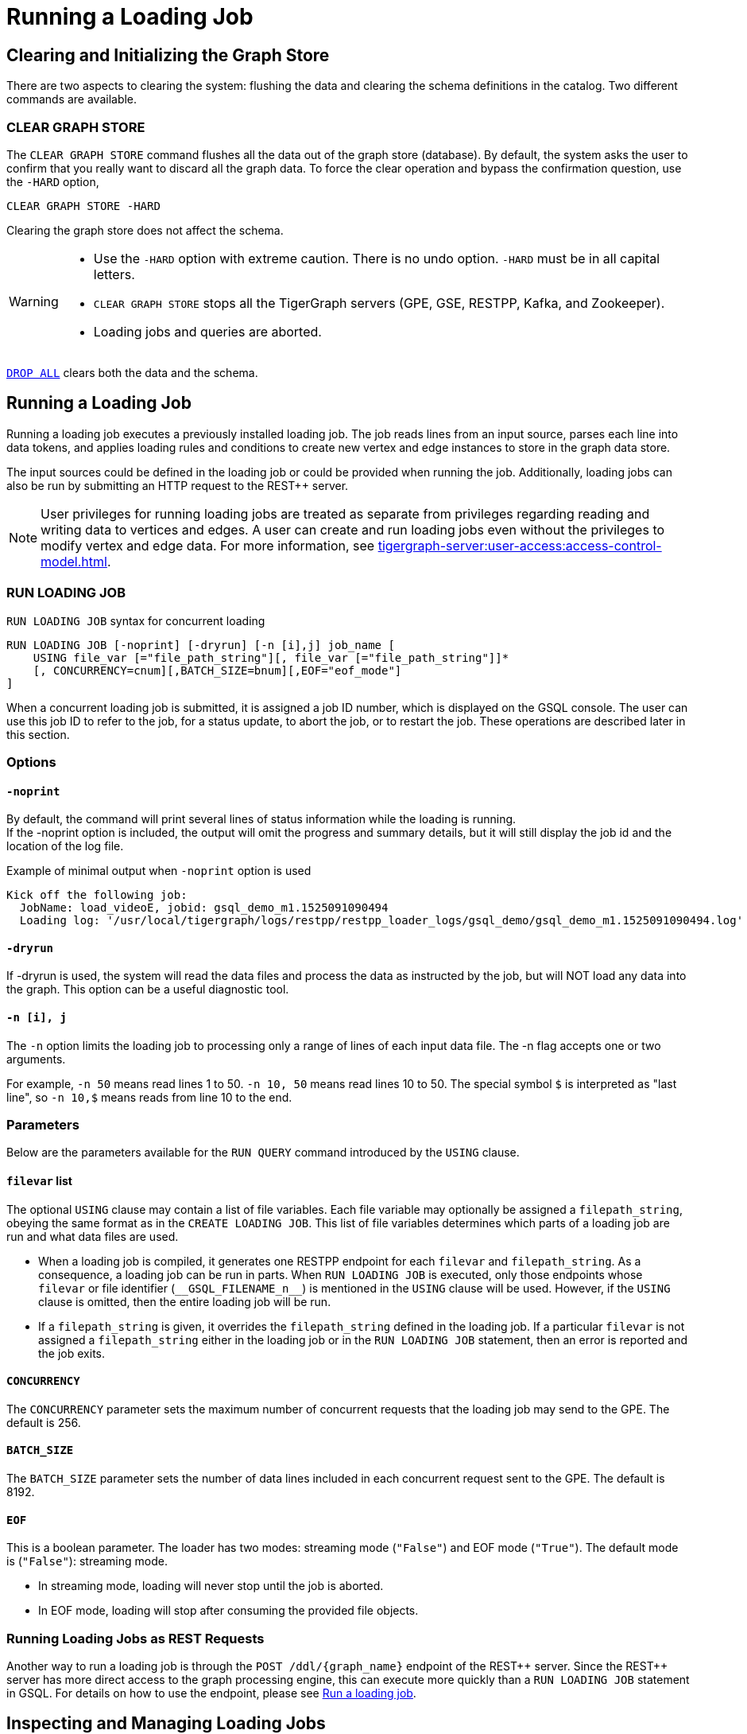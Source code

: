 = Running a Loading Job
:pp: {plus}{plus}

== Clearing and Initializing the Graph Store

There are two aspects to clearing the system: flushing the data and clearing the schema definitions in the catalog. Two different commands are available.

=== CLEAR GRAPH STORE

The `CLEAR GRAPH STORE` command flushes all the data out of the graph store (database).
By default, the system asks the user to confirm that you really want to discard all the graph data.
To force the clear operation and bypass the confirmation question, use the `-HARD` option,

[source,gsql]
----
CLEAR GRAPH STORE -HARD
----

Clearing the graph store does not affect the schema.

[WARNING]
====
* Use the `-HARD` option with extreme caution.
There is no undo option. `-HARD` must be in all capital letters.
* `CLEAR GRAPH STORE` stops all the TigerGraph servers (GPE, GSE, RESTPP, Kafka, and Zookeeper).
* Loading jobs and queries are aborted.
====

xref:defining-a-graph-schema.adoc#_drop_all[`DROP ALL`] clears both the data and the schema.

== Running a Loading Job

Running a loading job executes a previously installed loading job.  The job reads lines from an input source, parses each line into data tokens, and applies loading rules and conditions to create new vertex and edge instances to store in the graph data store.

The input sources could be defined in the loading job or could be provided when running the job. Additionally, loading jobs can also be run by submitting an HTTP request to the REST{pp} server.

[NOTE]
User privileges for running loading jobs are treated as separate from privileges regarding reading and writing data to vertices and edges.
A user can create and run loading jobs even without the privileges to modify vertex and edge data.
For more information, see xref:tigergraph-server:user-access:access-control-model.adoc[].

[#_run_loading_job]
=== RUN LOADING JOB

.`RUN LOADING JOB` syntax for concurrent loading
[source.wrap,ebnf]
----
RUN LOADING JOB [-noprint] [-dryrun] [-n [i],j] job_name [
    USING file_var [="file_path_string"][, file_var [="file_path_string"]]*
    [, CONCURRENCY=cnum][,BATCH_SIZE=bnum][,EOF="eof_mode"]
]
----

When a concurrent loading job is submitted, it is assigned a job ID number, which is displayed on the GSQL console.
The user can use this job ID to refer to the job, for a status update, to abort the job, or to restart the job.
These operations are described later in this section.

=== Options

==== `-noprint`

By default, the command will print several lines of status information while the loading is running. +
If the -noprint option is included, the output will omit the progress and summary details, but it will still display the job id and the location of the log file.

.Example of minimal output when `-noprint` option is used

[source,gsql]
----
Kick off the following job:
  JobName: load_videoE, jobid: gsql_demo_m1.1525091090494
  Loading log: '/usr/local/tigergraph/logs/restpp/restpp_loader_logs/gsql_demo/gsql_demo_m1.1525091090494.log'
----



==== `-dryrun`

If -dryrun is used, the system will read the data files and process the data as instructed by the job, but will NOT load any data into the graph. This option can be a useful diagnostic tool.

==== `-n [i], j`

The `-n` option limits the loading job to processing only a range of lines of each input data file. The -n flag accepts one or two arguments.

For example, `-n 50` means read lines 1 to 50.
`-n 10, 50` means read lines 10 to 50.
The special symbol `$` is interpreted as "last line", so `-n 10,$` means reads from line 10 to the end.

=== Parameters

Below are the parameters available for the `RUN QUERY` command introduced by the `USING` clause.

==== `filevar` list

The optional `USING` clause may contain a list of file variables.
Each file variable may optionally be assigned a `filepath_string`, obeying the same format as in the `CREATE LOADING JOB`.
This list of file variables determines which parts of a loading job are run and what data files are used.

* When a loading job is compiled, it generates one RESTPP endpoint for each `filevar` and `filepath_string`.
As a consequence, a loading job can be run in parts.
When `RUN LOADING JOB` is executed, only those endpoints whose `filevar` or file identifier (`\\__GSQL_FILENAME_n__`) is mentioned in the `USING` clause will be used.
However, if the `USING` clause is omitted, then the entire loading job will be run.
* If a `filepath_string` is given, it overrides the `filepath_string` defined in the loading job.
If a particular `filevar` is not assigned a `filepath_string` either in the loading job or in the `RUN LOADING JOB` statement, then an error is reported and the job exits.

==== `CONCURRENCY`

The `CONCURRENCY` parameter sets the maximum number of concurrent requests that the loading job may send to the GPE.  The default is 256.

==== `BATCH_SIZE`

The `BATCH_SIZE` parameter sets the number of data lines included in each concurrent request sent to the GPE.  The default is 8192.

==== `EOF`
This is a boolean parameter. The loader has two modes: streaming mode (`"False"`) and EOF mode (`"True"`). The default mode is (`"False"`): streaming mode.

* In streaming mode, loading will never stop until the job is aborted.
* In EOF mode, loading will stop after consuming the provided file objects.

=== Running Loading Jobs as REST Requests

Another way to run a loading job is through the `+POST /ddl/{graph_name}+` endpoint of the REST{pp} server. Since the REST{pp} server has more direct access to the graph processing engine, this can execute more quickly than a `RUN LOADING JOB` statement in GSQL. For details on how to use the endpoint, please see xref:3.2@tigergraph-server:API:built-in-endpoints.adoc#_run_a_loading_job[Run a loading job].

== Inspecting and Managing Loading Jobs

Starting with v2.0, there are now commands to check loading job status, abort a loading job and, restart a loading job.

=== Job ID and Status

When a loading job starts, the GSQL server assigns it a job id and displays it for the user to see. The job id format is typically the name of the graph, followed by the machine alias, following by a code number, e.g., `gsql_demo_m1.1525091090494`

.Example of `SHOW LOADING STATUS` output
[source,console]
----
Kick off the following job, i.e.
  JobName: load_test1, jobid: demo_graph_m1.1523663024967
  Loading log: '/home/tigergraph/tigergraph/logs/restpp/restpp_loader_logs/demo_graph/demo_graph_m1.1523663024967.log'

Job "demo_graph_m1.1523663024967" loading status

[RUNNING] m1 ( Finished: 3 / Total: 4 )
  [LOADING] /data/output/company.data
  [=============                        ]  20%, 200 kl/s
  [LOADED]
  +-------------------------------------------------------------------+
  |               FILENAME |   LOADED LINES |   AVG SPEED |   DURATION|
  | /data/output/movie.dat |            100 |     100 l/s |     1.00 s|
  |/data/output/person.dat |            100 |     100 l/s |     1.00 s|
  | /data/output/roles.dat |            200 |     200 l/s |     1.00 s|
  +-------------------------------------------------------------------+
[RUNNING] m2 ( Finished: 1 / Total: 2 )
  [LOADING] /data/output/company.data
  [==========================           ]  60%, 200 kl/s
  [LOADED]
  +-------------------------------------------------------------------+
  |               FILENAME |   LOADED LINES |   AVG SPEED |   DURATION|
  | /data/output/movie.dat |            100 |     100 l/s |     1.00 s|
  +-------------------------------------------------------------------+
----



By default, an active loading job will display periodic updates of its progress.
There are two ways to inhibit these automatic output displays:

* Run the loading job with the `-noprint` option.
* After the loading job has started, enter CTRL+C. This will abort the output display process, but the loading job will continue.

=== `SHOW LOADING STATUS`

The command `SHOW LOADING STATUS` shows the current status of either a specified loading job or all current jobs:

.SHOW LOADING JOB syntax
[source,gsql]
----
SHOW LOADING STATUS job_id|ALL
----

The display format is the same as that displayed during the periodic progress updates of the <<_run_loading_job,`RUN LOADING JOB` command>>.
If you do not know the job id, but you know the job name and possibly the machine, then the ALL option is a handy way to see a list of active job ids.

=== `ABORT LOADING JOB`

The command ABORT LOADING JOB aborts either a specified load job or all active loading jobs:

.ABORT LOADING JOB syntax

[source,gsql]
----
ABORT LOADING JOB job_id|ALL
----



The output will show a summary of aborted loading jobs.

.ABORT LOADING JOB example

[source,gsql]
----
gsql -g demo_graph "abort loading job all"

Job "demo_graph_m1.1519111662589" loading status
[ABORT_SUCCESS] m1
[SUMMARY] Finished: 0 / Total: 2
  +--------------------------------------------------------------------------------------+
  |                  FILENAME |   LOADED LINES |   AVG SPEED  |   DURATION |   PERCENTAGE|
  | /home/tigergraph/data.csv |       23901701 |     174 kl/s |   136.83 s |         65 %|
  |/home/tigergraph/data1.csv |              0 |        0 l/s |     0.00 s |          0 %|
  +--------------------------------------------------------------------------------------+

Job "demo_graph_m2.1519111662615" loading status
[ABORT_SUCCESS] m2
[SUMMARY] Finished: 0 / Total: 2
  +--------------------------------------------------------------------------------------+
  |                  FILENAME |   LOADED LINES |   AVG  SPEED |   DURATION |   PERCENTAGE|
  | /home/tigergraph/data.csv |       23860559 |     175 kl/s |   136.23 s |         65 %|
  |/home/tigergraph/data1.csv |              0 |        0 l/s |     0.00 s |          0 %|
  +--------------------------------------------------------------------------------------+
----



=== `RESUME LOADING JOB`

The command RESUME LOADING JOB will restart a previously-run job which ended for some reason before completion.

.RESUME LOADING JOB syntax

[source,gsql]
----
RESUME LOADING JOB job_id
----



If the job is finished, this command will do nothing. The RESUME command should pick up where the previous run ended; that is, it should not load the same data twice.

.RESUME LOADING JOB example
[source,gsql]
----
gsql -g demo_graph "RESUME LOADING JOB demo_graph_m1.1519111662589"
[RESUME_SUCCESS] m1
[MESSAGE] The current job got resummed
----



=== Verifying and debugging a loading job

Every loading job creates a log file.
When the job starts, GSQL display the location of the log file.

This file contains the following information which most users will find useful:

* A list of all the parameter and option settings for the loading job
* A copy of the status information that is printed
* Statistics report on the number of lines successfully read and parsed

The statistics report include how many objects of each type is created, and how many lines are invalid due to different reasons. This report also shows which lines cause the errors.

There are two types of statistics shown in the report:

* File-level: The number of lines
* Data-object-level: The number of objects

If a file level error occurs, e.g., a line does not have enough columns, this line of data is skipped for all LOAD statements in this loading job. If an object level error or failed condition occurs, only the corresponding object is not created, i.e., all other objects in the same loading job are still created if no object level error or failed condition for each corresponding object.

|===
| File level statistics | Explanation

| Valid lines
| The number of valid lines in the source file

| Reject lines
| The number of lines which are rejected by reject_line_rules

| Invalid Json format
| The number of lines with invalid JSON format

| Not enough token
| The number of lines with missing column(s)

| Oversize token
| The number of lines with oversize token(s). Please increase "OutputTokenBufferSize" in the `tigergraph/app/<VERSION_NUM>/dev/gdk/gsql/config` file.
|===

|===
| Object level statistics | Explanation

| Valid Object
| The number of objects which have been loaded successfully

| No ID found
| The number of objects in which PRIMARY_ID is empty

| Invalid Attributes
| The number of invalid objects caused by wrong data format for the attribute type

| Invalid primary id
| The number of invalid objects caused by wrong data format for the PRIMARY_ID type

| incorrect fixed binary length
| The number of invalid objects caused by the mismatch of the length of the data to the type defined in the schema
|===

Note that failing a `WHERE` clause is not necessarily a bad result.
If the user's intent for the `WHERE` clause is to select only certain lines, then it is natural for some lines to pass and some lines to fail.

Below is an example.

[source.wrap,gsql]
----
CREATE VERTEX Movie (PRIMARY_ID id UINT, title STRING, country STRING, year UINT)
CREATE DIRECTED EDGE Sequel_Of (FROM Movie, TO Movie)
CREATE GRAPH Movie_Graph(*)
CREATE LOADING JOB load_movie FOR GRAPH Movie_Graph{
  DEFINE FILENAME f
  LOAD f TO VERTEX Movie VALUES ($0, $1, $2, $3) WHERE to_int($3) < 2000;
}
RUN LOADING JOB load_movie USING f="movie.dat"
----

.movie.dat
[source,gsql]
----
0,abc,USA,-1990
1,abc,CHN,1990
2,abc,CHN,1990
3,abc,FRA,2015
4,abc,FRA,2005
5,abc,USA,1990
6,abc,1990
----



The above loading job and data generate the following report

.load_output.log (tail)

[source,gsql]
----
--------------------Statistics------------------------------
Valid lines:             6
Reject lines:            0
Invalid Json format:     0
Not enough token:        1 [ERROR] (e.g. 7)
Oversize token:          0

Vertex:                  Movie
Valid Object:            3
No ID found:             0
Invalid Attributes:      1 [ERROR] (e.g. 1:year)
Invalid primary id:      0
Incorrect fixed
binary length:           0
Passed condition lines:  4
Failed condition lines:  2 (e.g. 4,5)
----

There are a total of 7 data lines.
The report shows that

* Six of the lines are valid data lines
* One line - Line 7 - does not have enough tokens.

Of the 6 valid lines,

* Three of the 6 valid lines generate valid movie vertices.
* One line has an invalid attribute  (Line 1: year)
* Two lines (Lines 4 and 5) do not pass the WHERE clause.
